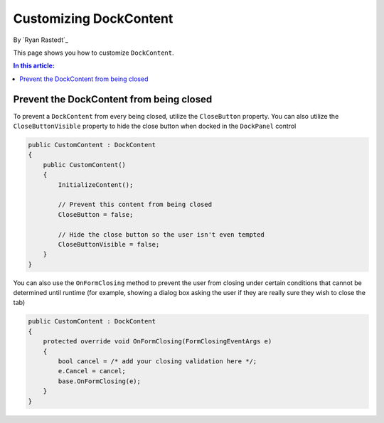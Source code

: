 Customizing DockContent
=======================

By `Ryan Rastedt`_

This page shows you how to customize ``DockContent``. 

.. contents:: In this article:
  :local:
  :depth: 1

Prevent the DockContent from being closed
-----------------------------------------
To prevent a ``DockContent`` from every being closed, utilize the ``CloseButton`` property. 
You can also utilize the ``CloseButtonVisible`` property to hide the close button when docked 
in the ``DockPanel`` control

.. code-block:: csharp
  
  public CustomContent : DockContent
  {
      public CustomContent()
      {
          InitializeContent();

          // Prevent this content from being closed
          CloseButton = false;

          // Hide the close button so the user isn't even tempted
          CloseButtonVisible = false;
      }
  }
  
You can also use the ``OnFormClosing`` method to prevent the user from closing under certain 
conditions that cannot be determined until runtime (for example, showing a dialog box asking 
the user if they are really sure they wish to close the tab)

.. code-block:: csharp

  public CustomContent : DockContent
  {
      protected override void OnFormClosing(FormClosingEventArgs e)
      {
          bool cancel = /* add your closing validation here */;
          e.Cancel = cancel;
          base.OnFormClosing(e);
      }
  }